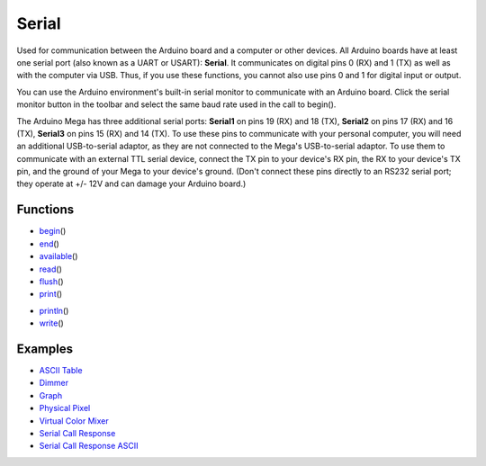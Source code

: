 .. _arduino-serial:

Serial
======

Used for communication between the Arduino board and a computer or
other devices. All Arduino boards have at least one serial port
(also known as a UART or USART): **Serial**. It communicates on
digital pins 0 (RX) and 1 (TX) as well as with the computer via
USB. Thus, if you use these functions, you cannot also use pins 0
and 1 for digital input or output.



You can use the Arduino environment's built-in serial monitor to
communicate with an Arduino board. Click the serial monitor button
in the toolbar and select the same baud rate used in the call to
begin().



The Arduino Mega has three additional serial ports: **Serial1** on
pins 19 (RX) and 18 (TX), **Serial2** on pins 17 (RX) and 16 (TX),
**Serial3** on pins 15 (RX) and 14 (TX). To use these pins to
communicate with your personal computer, you will need an
additional USB-to-serial adaptor, as they are not connected to the
Mega's USB-to-serial adaptor. To use them to communicate with an
external TTL serial device, connect the TX pin to your device's RX
pin, the RX to your device's TX pin, and the ground of your Mega to
your device's ground. (Don't connect these pins directly to an
RS232 serial port; they operate at +/- 12V and can damage your
Arduino board.)



Functions
---------


-  `begin <http://arduino.cc/en/Serial/Begin>`_\ ()
-  `end <http://arduino.cc/en/Serial/End>`_\ ()
-  `available <http://arduino.cc/en/Serial/Available>`_\ ()
-  `read <http://arduino.cc/en/Serial/Read>`_\ ()
-  `flush <http://arduino.cc/en/Serial/Flush>`_\ ()
-  `print <http://arduino.cc/en/Serial/Print>`_\ ()

.. _arduino-serial-println:

-  `println <http://arduino.cc/en/Serial/Println>`_\ ()
-  `write <http://arduino.cc/en/Serial/Write>`_\ ()



Examples
--------


-  `ASCII Table <http://arduino.cc/en/Tutorial/ASCIITable>`_
-  `Dimmer <http://arduino.cc/en/Tutorial/Dimmer>`_
-  `Graph <http://arduino.cc/en/Tutorial/Graph>`_
-  `Physical Pixel <http://arduino.cc/en/Tutorial/PhysicalPixel>`_
-  `Virtual Color Mixer <http://arduino.cc/en/Tutorial/VirtualColorMixer>`_
-  `Serial Call Response <http://arduino.cc/en/Tutorial/SerialCallResponse>`_
-  `Serial Call Response ASCII <http://arduino.cc/en/Tutorial/SerialCallResponseASCII>`_

